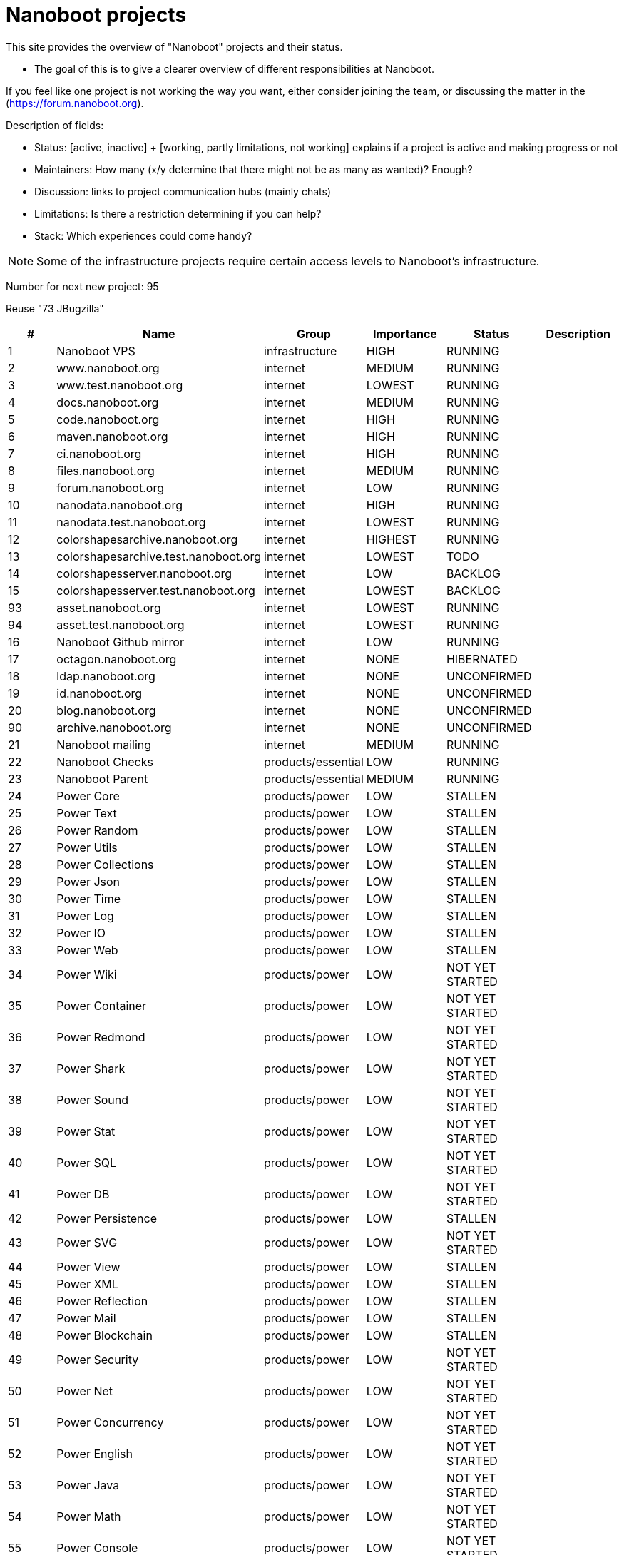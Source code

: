 
////
+++
title = "About"
date = "2023-05-07"
menu = "main"
weight=700
+++
////

= Nanoboot projects

This site provides the overview of "Nanoboot" projects and their status.

* The goal of this is to give a clearer overview of different responsibilities at Nanoboot.

If you feel like one project is not working the way you want,
either consider joining the team,
or discussing the matter in the (https://forum.nanoboot.org).

Description of fields:

* Status: [active, inactive] + [working, partly limitations, not working] explains if a project is active and making progress or not
* Maintainers: How many (x/y determine that there might not be as many as wanted)? Enough?
* Discussion: links to project communication hubs (mainly chats)
* Limitations: Is there a restriction determining if you can help?
* Stack: Which experiences could come handy?


NOTE: Some of the infrastructure projects require certain access levels to Nanoboot's infrastructure.






Number for next new project: 95

Reuse "73 JBugzilla"

|===
| # | Name | Group | Importance | Status | Description

| 1 | Nanoboot VPS | infrastructure | HIGH | RUNNING | 
| 2 | www.nanoboot.org | internet | MEDIUM | RUNNING | 
| 3 | www.test.nanoboot.org | internet | LOWEST | RUNNING | 
| 4 | docs.nanoboot.org | internet | MEDIUM | RUNNING | 
| 5 | code.nanoboot.org | internet | HIGH | RUNNING | 
| 6 | maven.nanoboot.org | internet | HIGH | RUNNING | 
| 7 | ci.nanoboot.org | internet | HIGH | RUNNING | 
| 8 | files.nanoboot.org | internet | MEDIUM | RUNNING | 
| 9 | forum.nanoboot.org | internet | LOW | RUNNING | 
| 10 | nanodata.nanoboot.org | internet | HIGH | RUNNING | 
| 11 | nanodata.test.nanoboot.org | internet | LOWEST | RUNNING | 
| 12 | colorshapesarchive.nanoboot.org | internet | HIGHEST | RUNNING | 
| 13 | colorshapesarchive.test.nanoboot.org | internet | LOWEST | TODO | 
| 14 | colorshapesserver.nanoboot.org | internet | LOW | BACKLOG | 
| 15 | colorshapesserver.test.nanoboot.org | internet | LOWEST | BACKLOG | 
| 93 | asset.nanoboot.org | internet | LOWEST | RUNNING | 
| 94 | asset.test.nanoboot.org | internet | LOWEST | RUNNING | 
| 16 | Nanoboot Github  mirror | internet | LOW | RUNNING | 
| 17 | octagon.nanoboot.org | internet | NONE | HIBERNATED | 
| 18 | ldap.nanoboot.org | internet | NONE | UNCONFIRMED | 
| 19 | id.nanoboot.org | internet | NONE | UNCONFIRMED | 
| 20 | blog.nanoboot.org | internet | NONE | UNCONFIRMED | 
| 90 | archive.nanoboot.org | internet | NONE | UNCONFIRMED | 
| 21 | Nanoboot mailing | internet | MEDIUM | RUNNING | 
| 22 | Nanoboot Checks | products/essential | LOW | RUNNING | 
| 23 | Nanoboot Parent | products/essential | MEDIUM | RUNNING | 
| 24 | Power Core | products/power | LOW | STALLEN | 
| 25 | Power Text | products/power | LOW | STALLEN | 
| 26 | Power Random | products/power | LOW | STALLEN | 
| 27 | Power Utils | products/power | LOW | STALLEN | 
| 28 | Power Collections | products/power | LOW | STALLEN | 
| 29 | Power Json | products/power | LOW | STALLEN | 
| 30 | Power Time | products/power | LOW | STALLEN | 
| 31 | Power Log | products/power | LOW | STALLEN | 
| 32 | Power IO | products/power | LOW | STALLEN | 
| 33 | Power Web | products/power | LOW | STALLEN | 
| 34 | Power Wiki | products/power | LOW | NOT YET STARTED | 
| 35 | Power Container | products/power | LOW | NOT YET STARTED | 
| 36 | Power Redmond | products/power | LOW | NOT YET STARTED | 
| 37 | Power Shark | products/power | LOW | NOT YET STARTED | 
| 38 | Power Sound | products/power | LOW | NOT YET STARTED | 
| 39 | Power Stat | products/power | LOW | NOT YET STARTED | 
| 40 | Power SQL | products/power | LOW | NOT YET STARTED | 
| 41 | Power DB | products/power | LOW | NOT YET STARTED | 
| 42 | Power Persistence | products/power | LOW | STALLEN | 
| 43 | Power SVG | products/power | LOW | NOT YET STARTED | 
| 44 | Power View | products/power | LOW | STALLEN | 
| 45 | Power XML | products/power | LOW | STALLEN | 
| 46 | Power Reflection | products/power | LOW | STALLEN | 
| 47 | Power Mail | products/power | LOW | STALLEN | 
| 48 | Power Blockchain | products/power | LOW | STALLEN | 
| 49 | Power Security | products/power | LOW | NOT YET STARTED | 
| 50 | Power Net | products/power | LOW | NOT YET STARTED | 
| 51 | Power Concurrency | products/power | LOW | NOT YET STARTED | 
| 52 | Power English | products/power | LOW | NOT YET STARTED | 
| 53 | Power Java | products/power | LOW | NOT YET STARTED | 
| 54 | Power Math | products/power | LOW | NOT YET STARTED | 
| 55 | Power Console | products/power | LOW | NOT YET STARTED | 
| 56 | Power Ascii | products/power | LOW | NOT YET STARTED | 
| 57 | Power Coin | products/power | LOW | NOT YET STARTED | 
| 58 | Power AI | products/power | LOW | NOT YET STARTED | 
| 59 | Power Server | products/power | LOW | NOT YET STARTED | 
| 60 | Circles | products/shapes | LOW | IN_PROGRESS | 
| 61 | Color Shapes Archive | products/shapes | HIGHEST | RUNNING | 
| 62 | Color Shapes Engine | products/shapes | HIGHEST | RUNNING | 
| 63 | Color Shapes Desktop | products/shapes | HIGHEST | STALLEN | 
| 64 | Color Shapes Server | products/shapes | HIGH | NOT YET STARTED | 
| 65 | Color Shapes Client | products/shapes | HIGH | NOT YET STARTED | 
| 66 | Color Shapes Web | products/shapes | LOW | NOT YET STARTED | 
| 67 | Color Shapes Console | products/shapes | LOW | NOT YET STARTED | 
| 68 | Color linez Desktop | products/shapes | HIGHEST | NOT YET STARTED | 
| 69 | Color linez Web | products/shapes | LOW | NOT YET STARTED | 
| 70 | Password Generator | products/tools | LOWEST | SLEEPING | 
| 71 | DB Migration | products/tools | LOW | SLEEPING | 
| 72 | Nanodata | products/tools | MEDIUM | SLEEPING | 
| 73 | JBugzilla | products/tools | NONE | CANCELLED | Bugzilla rewritten to Java 
| 74 | Octagon | products/octagon | LOW | SLEEPING | 
| 75 | Octagon Plugin Task | products/octagon | LOW | SLEEPING | 
| 76 | Octagon Plugin Person | products/octagon | LOW | SLEEPING | 
| 77 | Octagon Plugin Development | products/octagon | LOW | SLEEPING | 
| 78 | Octagon Plugin Devops | products/octagon | LOW | SLEEPING | 
| 79 | Octagon Plugin Encyclopedia | products/octagon | LOW | SLEEPING | 
| 80 | Octagon Plugin Graph | products/octagon | LOW | SLEEPING | 
| 81 | Dog | products/tools | MEDIUM | SLEEPING | 
| 87 | Bit Inspector | products/tools | LOW | NEW | 
| 89 | Ftps | products/tools | LOW | PAUSED | 
| 82 | Nanoboot General Documentation | documentation | LOW | SLEEPING | 
| 83 | https://docs.nanoboot.org/nanoboot-infrastructure-documentation/latest/en-US/html/index.html[Nanoboot Infrastructure Documentation] | infrastructure | LOW | SLEEPING | 
| 84 | Asset Manager | products/tools | LOWEST | IN_PROGRESS | 
| 91 | Task Hero | products/tools | LOW | TODO | 
| 92 | Fenix | products/tools | LOW | TODO | 
| 85 | Simulife | games | MEDIUM | NOT YET STARTED | 
| 86 | Fork of JForum | forks | LOWEST | NOT YET STARTED | 
| 88 | Application Preferences Manager (APM) | tools | LOWEST | NOT YET STARTED | 
|===


